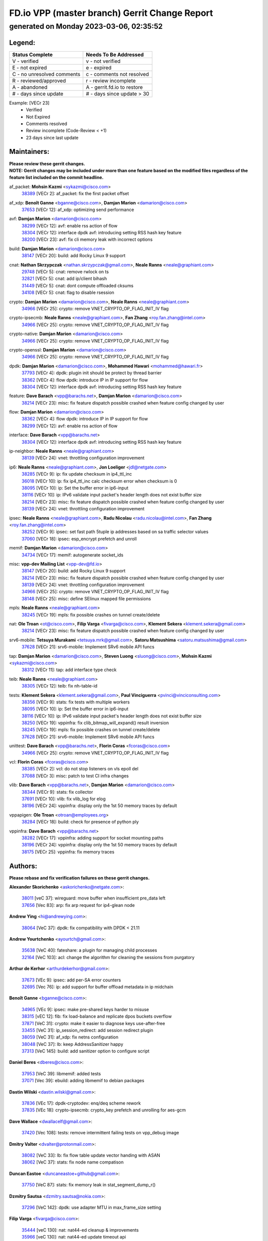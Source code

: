 
==============================================
FD.io VPP (master branch) Gerrit Change Report
==============================================
--------------------------------------------
generated on Monday 2023-03-06, 02:35:52
--------------------------------------------


Legend:
-------
========================== ===========================
Status Complete            Needs To Be Addressed
========================== ===========================
V - verified               v - not verified
E - not expired            e - expired
C - no unresolved comments c - comments not resolved
R - reviewed/approved      r - review incomplete
A - abandoned              A - gerrit.fd.io to restore
# - days since update      # - days since update > 30
========================== ===========================

Example: [VECr 23]
    - Verified
    - Not Expired
    - Comments resolved
    - Review incomplete (Code-Review < +1)
    - 23 days since last update


Maintainers:
------------
| **Please review these gerrit changes.**

| **NOTE: Gerrit changes may be included under more than one feature based on the modified files regardless of the feature list included on the commit headline.**

af_packet: **Mohsin Kazmi** <sykazmi@cisco.com>
  | `38389 <https:////gerrit.fd.io/r/c/vpp/+/38389>`_ [VECr 2]: af_packet: fix the first packet offset

af_xdp: **Benoît Ganne** <bganne@cisco.com>, **Damjan Marion** <damarion@cisco.com>
  | `37653 <https:////gerrit.fd.io/r/c/vpp/+/37653>`_ [VECr 12]: af_xdp: optimizing send performance

avf: **Damjan Marion** <damarion@cisco.com>
  | `38299 <https:////gerrit.fd.io/r/c/vpp/+/38299>`_ [VECr 12]: avf: enable rss action of flow
  | `38304 <https:////gerrit.fd.io/r/c/vpp/+/38304>`_ [VECr 12]: interface dpdk avf: introducing setting RSS hash key feature
  | `38200 <https:////gerrit.fd.io/r/c/vpp/+/38200>`_ [VECr 23]: avf: fix cli memory leak with incorrect options

build: **Damjan Marion** <damarion@cisco.com>
  | `38147 <https:////gerrit.fd.io/r/c/vpp/+/38147>`_ [VECr 20]: build: add Rocky Linux 9 support

cnat: **Nathan Skrzypczak** <nathan.skrzypczak@gmail.com>, **Neale Ranns** <neale@graphiant.com>
  | `29748 <https:////gerrit.fd.io/r/c/vpp/+/29748>`_ [VECr 5]: cnat: remove rwlock on ts
  | `32821 <https:////gerrit.fd.io/r/c/vpp/+/32821>`_ [VECr 5]: cnat: add ip/client bihash
  | `31449 <https:////gerrit.fd.io/r/c/vpp/+/31449>`_ [VECr 5]: cnat: dont compute offloaded cksums
  | `34108 <https:////gerrit.fd.io/r/c/vpp/+/34108>`_ [VECr 5]: cnat: flag to disable rsession

crypto: **Damjan Marion** <damarion@cisco.com>, **Neale Ranns** <neale@graphiant.com>
  | `34966 <https:////gerrit.fd.io/r/c/vpp/+/34966>`_ [VECr 25]: crypto: remove VNET_CRYPTO_OP_FLAG_INIT_IV flag

crypto-ipsecmb: **Neale Ranns** <neale@graphiant.com>, **Fan Zhang** <roy.fan.zhang@intel.com>
  | `34966 <https:////gerrit.fd.io/r/c/vpp/+/34966>`_ [VECr 25]: crypto: remove VNET_CRYPTO_OP_FLAG_INIT_IV flag

crypto-native: **Damjan Marion** <damarion@cisco.com>
  | `34966 <https:////gerrit.fd.io/r/c/vpp/+/34966>`_ [VECr 25]: crypto: remove VNET_CRYPTO_OP_FLAG_INIT_IV flag

crypto-openssl: **Damjan Marion** <damarion@cisco.com>
  | `34966 <https:////gerrit.fd.io/r/c/vpp/+/34966>`_ [VECr 25]: crypto: remove VNET_CRYPTO_OP_FLAG_INIT_IV flag

dpdk: **Damjan Marion** <damarion@cisco.com>, **Mohammed Hawari** <mohammed@hawari.fr>
  | `37793 <https:////gerrit.fd.io/r/c/vpp/+/37793>`_ [VECr 4]: dpdk: plugin init should be protect by thread barrier
  | `38362 <https:////gerrit.fd.io/r/c/vpp/+/38362>`_ [VECr 4]: flow dpdk: introduce IP in IP support for flow
  | `38304 <https:////gerrit.fd.io/r/c/vpp/+/38304>`_ [VECr 12]: interface dpdk avf: introducing setting RSS hash key feature

feature: **Dave Barach** <vpp@barachs.net>, **Damjan Marion** <damarion@cisco.com>
  | `38214 <https:////gerrit.fd.io/r/c/vpp/+/38214>`_ [VECr 23]: misc: fix feature dispatch possible crashed when feature config changed by user

flow: **Damjan Marion** <damarion@cisco.com>
  | `38362 <https:////gerrit.fd.io/r/c/vpp/+/38362>`_ [VECr 4]: flow dpdk: introduce IP in IP support for flow
  | `38299 <https:////gerrit.fd.io/r/c/vpp/+/38299>`_ [VECr 12]: avf: enable rss action of flow

interface: **Dave Barach** <vpp@barachs.net>
  | `38304 <https:////gerrit.fd.io/r/c/vpp/+/38304>`_ [VECr 12]: interface dpdk avf: introducing setting RSS hash key feature

ip-neighbor: **Neale Ranns** <neale@graphiant.com>
  | `38139 <https:////gerrit.fd.io/r/c/vpp/+/38139>`_ [VECr 24]: vnet: throttling configuration improvement

ip6: **Neale Ranns** <neale@graphiant.com>, **Jon Loeliger** <jdl@netgate.com>
  | `38285 <https:////gerrit.fd.io/r/c/vpp/+/38285>`_ [VECr 9]: ip: fix update checksum in ip4_ttl_inc
  | `36018 <https:////gerrit.fd.io/r/c/vpp/+/36018>`_ [VECr 10]: ip: fix ip4_ttl_inc calc checksum error when checksum is 0
  | `38095 <https:////gerrit.fd.io/r/c/vpp/+/38095>`_ [VECr 10]: ip: Set the buffer error in ip6-input
  | `38116 <https:////gerrit.fd.io/r/c/vpp/+/38116>`_ [VECr 10]: ip: IPv6 validate input packet's header length does not exist buffer size
  | `38214 <https:////gerrit.fd.io/r/c/vpp/+/38214>`_ [VECr 23]: misc: fix feature dispatch possible crashed when feature config changed by user
  | `38139 <https:////gerrit.fd.io/r/c/vpp/+/38139>`_ [VECr 24]: vnet: throttling configuration improvement

ipsec: **Neale Ranns** <neale@graphiant.com>, **Radu Nicolau** <radu.nicolau@intel.com>, **Fan Zhang** <roy.fan.zhang@intel.com>
  | `38252 <https:////gerrit.fd.io/r/c/vpp/+/38252>`_ [VECr 9]: ipsec: set fast path 5tuple ip addresses based on sa traffic selector values
  | `37060 <https:////gerrit.fd.io/r/c/vpp/+/37060>`_ [VECr 18]: ipsec: esp_encrypt prefetch and unroll

memif: **Damjan Marion** <damarion@cisco.com>
  | `34734 <https:////gerrit.fd.io/r/c/vpp/+/34734>`_ [VECr 17]: memif: autogenerate socket_ids

misc: **vpp-dev Mailing List** <vpp-dev@fd.io>
  | `38147 <https:////gerrit.fd.io/r/c/vpp/+/38147>`_ [VECr 20]: build: add Rocky Linux 9 support
  | `38214 <https:////gerrit.fd.io/r/c/vpp/+/38214>`_ [VECr 23]: misc: fix feature dispatch possible crashed when feature config changed by user
  | `38139 <https:////gerrit.fd.io/r/c/vpp/+/38139>`_ [VECr 24]: vnet: throttling configuration improvement
  | `34966 <https:////gerrit.fd.io/r/c/vpp/+/34966>`_ [VECr 25]: crypto: remove VNET_CRYPTO_OP_FLAG_INIT_IV flag
  | `38148 <https:////gerrit.fd.io/r/c/vpp/+/38148>`_ [VECr 25]: misc: define SElinux mapped file permissions

mpls: **Neale Ranns** <neale@graphiant.com>
  | `38245 <https:////gerrit.fd.io/r/c/vpp/+/38245>`_ [VECr 19]: mpls: fix possible crashes on tunnel create/delete

nat: **Ole Troan** <ot@cisco.com>, **Filip Varga** <fivarga@cisco.com>, **Klement Sekera** <klement.sekera@gmail.com>
  | `38214 <https:////gerrit.fd.io/r/c/vpp/+/38214>`_ [VECr 23]: misc: fix feature dispatch possible crashed when feature config changed by user

srv6-mobile: **Tetsuya Murakami** <tetsuya.mrk@gmail.com>, **Satoru Matsushima** <satoru.matsushima@gmail.com>
  | `37628 <https:////gerrit.fd.io/r/c/vpp/+/37628>`_ [VECr 21]: srv6-mobile: Implement SRv6 mobile API funcs

tap: **Damjan Marion** <damarion@cisco.com>, **Steven Luong** <sluong@cisco.com>, **Mohsin Kazmi** <sykazmi@cisco.com>
  | `38312 <https:////gerrit.fd.io/r/c/vpp/+/38312>`_ [VECr 11]: tap: add interface type check

teib: **Neale Ranns** <neale@graphiant.com>
  | `38305 <https:////gerrit.fd.io/r/c/vpp/+/38305>`_ [VECr 12]: teib: fix nh-table-id

tests: **Klement Sekera** <klement.sekera@gmail.com>, **Paul Vinciguerra** <pvinci@vinciconsulting.com>
  | `38356 <https:////gerrit.fd.io/r/c/vpp/+/38356>`_ [VECr 9]: stats: fix tests with multiple workers
  | `38095 <https:////gerrit.fd.io/r/c/vpp/+/38095>`_ [VECr 10]: ip: Set the buffer error in ip6-input
  | `38116 <https:////gerrit.fd.io/r/c/vpp/+/38116>`_ [VECr 10]: ip: IPv6 validate input packet's header length does not exist buffer size
  | `38250 <https:////gerrit.fd.io/r/c/vpp/+/38250>`_ [VECr 19]: vppinfra: fix clib_bitmap_will_expand() result inversion
  | `38245 <https:////gerrit.fd.io/r/c/vpp/+/38245>`_ [VECr 19]: mpls: fix possible crashes on tunnel create/delete
  | `37628 <https:////gerrit.fd.io/r/c/vpp/+/37628>`_ [VECr 21]: srv6-mobile: Implement SRv6 mobile API funcs

unittest: **Dave Barach** <vpp@barachs.net>, **Florin Coras** <fcoras@cisco.com>
  | `34966 <https:////gerrit.fd.io/r/c/vpp/+/34966>`_ [VECr 25]: crypto: remove VNET_CRYPTO_OP_FLAG_INIT_IV flag

vcl: **Florin Coras** <fcoras@cisco.com>
  | `38385 <https:////gerrit.fd.io/r/c/vpp/+/38385>`_ [VECr 2]: vcl: do not stop listeners on vls epoll del
  | `37088 <https:////gerrit.fd.io/r/c/vpp/+/37088>`_ [VECr 3]: misc: patch to test CI infra changes

vlib: **Dave Barach** <vpp@barachs.net>, **Damjan Marion** <damarion@cisco.com>
  | `38344 <https:////gerrit.fd.io/r/c/vpp/+/38344>`_ [VECr 9]: stats: fix collector
  | `37691 <https:////gerrit.fd.io/r/c/vpp/+/37691>`_ [VECr 10]: vlib: fix vlib_log for elog
  | `38196 <https:////gerrit.fd.io/r/c/vpp/+/38196>`_ [VECr 24]: vppinfra: display only the 1st 50 memory traces by default

vppapigen: **Ole Troan** <otroan@employees.org>
  | `38284 <https:////gerrit.fd.io/r/c/vpp/+/38284>`_ [VECr 18]: build: check for presence of python ply

vppinfra: **Dave Barach** <vpp@barachs.net>
  | `38282 <https:////gerrit.fd.io/r/c/vpp/+/38282>`_ [VECr 17]: vppinfra: adding support for socket mounting paths
  | `38196 <https:////gerrit.fd.io/r/c/vpp/+/38196>`_ [VECr 24]: vppinfra: display only the 1st 50 memory traces by default
  | `38175 <https:////gerrit.fd.io/r/c/vpp/+/38175>`_ [VECr 25]: vppinfra: fix memory traces

Authors:
--------
**Please rebase and fix verification failures on these gerrit changes.**

**Alexander Skorichenko** <askorichenko@netgate.com>:

  | `38011 <https:////gerrit.fd.io/r/c/vpp/+/38011>`_ [veC 37]: wireguard: move buffer when insufficient pre_data left
  | `37656 <https:////gerrit.fd.io/r/c/vpp/+/37656>`_ [Vec 83]: arp: fix arp request for ip4-glean node

**Andrew Ying** <hi@andrewying.com>:

  | `38064 <https:////gerrit.fd.io/r/c/vpp/+/38064>`_ [VeC 37]: dpdk: fix compatibility with DPDK < 21.11

**Andrew Yourtchenko** <ayourtch@gmail.com>:

  | `35638 <https:////gerrit.fd.io/r/c/vpp/+/35638>`_ [VeC 40]: fateshare: a plugin for managing child processes
  | `32164 <https:////gerrit.fd.io/r/c/vpp/+/32164>`_ [VeC 103]: acl: change the algorithm for cleaning the sessions from purgatory

**Arthur de Kerhor** <arthurdekerhor@gmail.com>:

  | `37673 <https:////gerrit.fd.io/r/c/vpp/+/37673>`_ [VEc 9]: ipsec: add per-SA error counters
  | `32695 <https:////gerrit.fd.io/r/c/vpp/+/32695>`_ [Vec 76]: ip: add support for buffer offload metadata in ip midchain

**Benoît Ganne** <bganne@cisco.com>:

  | `34965 <https:////gerrit.fd.io/r/c/vpp/+/34965>`_ [VEc 9]: ipsec: make pre-shared keys harder to misuse
  | `38315 <https:////gerrit.fd.io/r/c/vpp/+/38315>`_ [vEC 12]: fib: fix load-balance and replicate dpos buckets overflow
  | `37871 <https:////gerrit.fd.io/r/c/vpp/+/37871>`_ [VeC 31]: crypto: make it easier to diagnose keys use-after-free
  | `33455 <https:////gerrit.fd.io/r/c/vpp/+/33455>`_ [VeC 31]: ip_session_redirect: add session redirect plugin
  | `38059 <https:////gerrit.fd.io/r/c/vpp/+/38059>`_ [VeC 31]: af_xdp: fix netns configuration
  | `38048 <https:////gerrit.fd.io/r/c/vpp/+/38048>`_ [VeC 37]: lb: keep AddressSanitizer happy
  | `37313 <https:////gerrit.fd.io/r/c/vpp/+/37313>`_ [VeC 145]: build: add sanitizer option to configure script

**Daniel Beres** <dberes@cisco.com>:

  | `37953 <https:////gerrit.fd.io/r/c/vpp/+/37953>`_ [VeC 39]: libmemif: added tests
  | `37071 <https:////gerrit.fd.io/r/c/vpp/+/37071>`_ [Vec 39]: ebuild: adding libmemif to debian packages

**Dastin Wilski** <dastin.wilski@gmail.com>:

  | `37836 <https:////gerrit.fd.io/r/c/vpp/+/37836>`_ [VEc 17]: dpdk-cryptodev: enq/deq scheme rework
  | `37835 <https:////gerrit.fd.io/r/c/vpp/+/37835>`_ [VEc 18]: crypto-ipsecmb: crypto_key prefetch and unrolling for aes-gcm

**Dave Wallace** <dwallacelf@gmail.com>:

  | `37420 <https:////gerrit.fd.io/r/c/vpp/+/37420>`_ [Vec 108]: tests: remove intermittent failing tests on vpp_debug image

**Dmitry Valter** <dvalter@protonmail.com>:

  | `38082 <https:////gerrit.fd.io/r/c/vpp/+/38082>`_ [VeC 33]: lb: fix flow table update vector handing with ASAN
  | `38062 <https:////gerrit.fd.io/r/c/vpp/+/38062>`_ [VeC 37]: stats: fix node name compatison

**Duncan Eastoe** <duncaneastoe+github@gmail.com>:

  | `37750 <https:////gerrit.fd.io/r/c/vpp/+/37750>`_ [VeC 87]: stats: fix memory leak in stat_segment_dump_r()

**Dzmitry Sautsa** <dzmitry.sautsa@nokia.com>:

  | `37296 <https:////gerrit.fd.io/r/c/vpp/+/37296>`_ [VeC 142]: dpdk: use adapter MTU in max_frame_size setting

**Filip Varga** <fivarga@cisco.com>:

  | `35444 <https:////gerrit.fd.io/r/c/vpp/+/35444>`_ [veC 130]: nat: nat44-ed cleanup & improvements
  | `35966 <https:////gerrit.fd.io/r/c/vpp/+/35966>`_ [veC 130]: nat: nat44-ed update timeout api
  | `35903 <https:////gerrit.fd.io/r/c/vpp/+/35903>`_ [VeC 130]: nat: nat66 cli bug fix
  | `34929 <https:////gerrit.fd.io/r/c/vpp/+/34929>`_ [veC 130]: nat: det44 map configuration improvements
  | `36724 <https:////gerrit.fd.io/r/c/vpp/+/36724>`_ [VeC 130]: nat: fixing incosistency in use of sw_if_index
  | `36480 <https:////gerrit.fd.io/r/c/vpp/+/36480>`_ [VeC 130]: nat: nat64 fix add_del calls requirements

**Florin Coras** <florin.coras@gmail.com>:

  | `38292 <https:////gerrit.fd.io/r/c/vpp/+/38292>`_ [vEC 1]: tcp: allow syns in closed state

**Gabriel Oginski** <gabrielx.oginski@intel.com>:

  | `37764 <https:////gerrit.fd.io/r/c/vpp/+/37764>`_ [VEc 9]: wireguard: under-load state determination update

**GaoChX** <chiso.gao@gmail.com>:

  | `37010 <https:////gerrit.fd.io/r/c/vpp/+/37010>`_ [VeC 55]: interface: fix crash if vnet_hw_if_get_rx_queue return zero
  | `37153 <https:////gerrit.fd.io/r/c/vpp/+/37153>`_ [VeC 55]: nat: nat44-ed get out2in workers failed for static mapping without port

**Hedi Bouattour** <hedibouattour2010@gmail.com>:

  | `37248 <https:////gerrit.fd.io/r/c/vpp/+/37248>`_ [VeC 159]: urpf: add show urpf cli

**Huawei LI** <lihuawei_zzu@163.com>:

  | `37727 <https:////gerrit.fd.io/r/c/vpp/+/37727>`_ [Vec 81]: nat: make nat44 session limit api reinit flow_hash with new buckets.
  | `37726 <https:////gerrit.fd.io/r/c/vpp/+/37726>`_ [Vec 92]: nat: fix crash when set nat44 session limit with nonexisted vrf.
  | `37379 <https:////gerrit.fd.io/r/c/vpp/+/37379>`_ [VeC 103]: policer: fix crash when delete interface policer classify.
  | `37651 <https:////gerrit.fd.io/r/c/vpp/+/37651>`_ [VeC 103]: classify: fix classify session cli.

**Jieqiang Wang** <jieqiang.wang@arm.com>:

  | `38349 <https:////gerrit.fd.io/r/c/vpp/+/38349>`_ [vEC 0]: build: replace phony target with .ok file

**Jing Peng** <jing@meter.com>:

  | `36578 <https:////gerrit.fd.io/r/c/vpp/+/36578>`_ [VeC 130]: nat: fix nat44-ed outside address selection
  | `36597 <https:////gerrit.fd.io/r/c/vpp/+/36597>`_ [VeC 130]: nat: fix nat44-ed API

**Kai Luo** <kailuo.nk@gmail.com>:

  | `37269 <https:////gerrit.fd.io/r/c/vpp/+/37269>`_ [VeC 148]: memif: fix uninitialized variable warning

**Klement Sekera** <klement.sekera@gmail.com>:

  | `38042 <https:////gerrit.fd.io/r/c/vpp/+/38042>`_ [VEc 20]: tests: enhance counter comparison error message
  | `38041 <https:////gerrit.fd.io/r/c/vpp/+/38041>`_ [VeC 38]: tests: refactor extra_vpp_punt_config

**Leyi Rong** <leyi.rong@intel.com>:

  | `37853 <https:////gerrit.fd.io/r/c/vpp/+/37853>`_ [VeC 73]: avf: performance optimization when CLIB_HAVE_VEC512 is enabled

**Liangxing Wang** <liangxing.wang@arm.com>:

  | `37912 <https:////gerrit.fd.io/r/c/vpp/+/37912>`_ [VEc 14]: memif: fix input vector rate of memif-input node

**Matz von Finckenstein** <matz.vf@gmail.com>:

  | `38091 <https:////gerrit.fd.io/r/c/vpp/+/38091>`_ [VEc 20]: stats: Updated go version URL for the install script Added log flag to pass in logging file destination as an alternate logging destination from syslog

**Maxime Peim** <mpeim@cisco.com>:

  | `37865 <https:////gerrit.fd.io/r/c/vpp/+/37865>`_ [Vec 39]: ipsec: huge anti-replay window support
  | `37941 <https:////gerrit.fd.io/r/c/vpp/+/37941>`_ [VeC 44]: classify: bypass drop filter on specific error

**Miguel Borges de Freitas** <miguel-r-freitas@alticelabs.com>:

  | `37532 <https:////gerrit.fd.io/r/c/vpp/+/37532>`_ [Vec 89]: cnat: fix cnat_translation_cli_add_del call for del with INVALID_INDEX

**Miklos Tirpak** <miklos.tirpak@gmail.com>:

  | `36021 <https:////gerrit.fd.io/r/c/vpp/+/36021>`_ [VeC 130]: nat: fix tcp session reopen in nat44-ed

**Mohammed HAWARI** <momohawari@gmail.com>:

  | `33726 <https:////gerrit.fd.io/r/c/vpp/+/33726>`_ [VeC 144]: vlib: introduce an inter worker interrupts efds

**Mohsin Kazmi** <sykazmi@cisco.com>:

  | `38045 <https:////gerrit.fd.io/r/c/vpp/+/38045>`_ [VeC 38]: interface: add the missing tag keyword in the cli helper

**Nathan Skrzypczak** <nathan.skrzypczak@gmail.com>:

  | `34713 <https:////gerrit.fd.io/r/c/vpp/+/34713>`_ [VeC 150]: vppinfra: improve & test abstract socket
  | `32820 <https:////gerrit.fd.io/r/c/vpp/+/32820>`_ [VeC 156]: cnat: better cnat snat-policy cli
  | `33264 <https:////gerrit.fd.io/r/c/vpp/+/33264>`_ [VeC 156]: pbl: Port based balancer
  | `32271 <https:////gerrit.fd.io/r/c/vpp/+/32271>`_ [VeC 156]: memif: add support for ns abstract sockets

**Neale Ranns** <neale@graphiant.com>:

  | `38092 <https:////gerrit.fd.io/r/c/vpp/+/38092>`_ [VEc 10]: ip: IP address family common input node

**Ole Troan** <otroan@employees.org>:

  | `37766 <https:////gerrit.fd.io/r/c/vpp/+/37766>`_ [veC 81]: papi: vla list of fixed strings

**Sergey Matov** <sergey.matov@travelping.com>:

  | `31319 <https:////gerrit.fd.io/r/c/vpp/+/31319>`_ [VeC 130]: nat: DET: Allow unknown protocol translation

**Stanislav Zaikin** <zstaseg@gmail.com>:

  | `36110 <https:////gerrit.fd.io/r/c/vpp/+/36110>`_ [Vec 40]: virtio: allocate frame per interface

**Takeru Hayasaka** <hayatake396@gmail.com>:

  | `37939 <https:////gerrit.fd.io/r/c/vpp/+/37939>`_ [VEc 1]: ip: support flow-hash gtpv1teid

**Ted Chen** <znscnchen@gmail.com>:

  | `37162 <https:////gerrit.fd.io/r/c/vpp/+/37162>`_ [VeC 130]: nat: fix the wrong unformat type
  | `36790 <https:////gerrit.fd.io/r/c/vpp/+/36790>`_ [VeC 157]: map: lpm 128 lookup error.
  | `37143 <https:////gerrit.fd.io/r/c/vpp/+/37143>`_ [VeC 169]: classify: remove unnecessary reallocation

**Tianyu Li** <tianyu.li@arm.com>:

  | `37530 <https:////gerrit.fd.io/r/c/vpp/+/37530>`_ [vec 128]: dpdk: fix interface name w/ the same PCI bus/slot/function

**Vladimir Bernolak** <vladimir.bernolak@pantheon.tech>:

  | `36723 <https:////gerrit.fd.io/r/c/vpp/+/36723>`_ [VeC 130]: nat: det44 map configuration improvements + tests

**Vladislav Grishenko** <themiron@mail.ru>:

  | `35796 <https:////gerrit.fd.io/r/c/vpp/+/35796>`_ [VeC 90]: vlib: avoid non-mp-safe cli process node updates
  | `37241 <https:////gerrit.fd.io/r/c/vpp/+/37241>`_ [VeC 97]: nat: fix nat44_ed set_session_limit crash
  | `37263 <https:////gerrit.fd.io/r/c/vpp/+/37263>`_ [VeC 130]: nat: add nat44-ed session filtering by fib table
  | `37264 <https:////gerrit.fd.io/r/c/vpp/+/37264>`_ [VeC 130]: nat: fix nat44-ed outside address distribution
  | `37270 <https:////gerrit.fd.io/r/c/vpp/+/37270>`_ [VeC 158]: vppinfra: fix pool free bitmap allocation
  | `35721 <https:////gerrit.fd.io/r/c/vpp/+/35721>`_ [VeC 164]: vlib: stop worker threads on main loop exit
  | `35726 <https:////gerrit.fd.io/r/c/vpp/+/35726>`_ [VeC 164]: papi: fix socket api max message id calculation

**Vratko Polak** <vrpolak@cisco.com>:

  | `22575 <https:////gerrit.fd.io/r/c/vpp/+/22575>`_ [Vec 48]: api: fix vl_socket_write_ready
  | `37083 <https:////gerrit.fd.io/r/c/vpp/+/37083>`_ [Vec 172]: avf: tolerate socket events in avf_process_request

**Xiaoming Jiang** <jiangxiaoming@outlook.com>:

  | `38336 <https:////gerrit.fd.io/r/c/vpp/+/38336>`_ [VEc 9]: ip: IPv4 Fragmentation - fix fragment id alloc not multi-thread safe
  | `37820 <https:////gerrit.fd.io/r/c/vpp/+/37820>`_ [Vec 46]: api: fix api msg thread safe setting not work
  | `37789 <https:////gerrit.fd.io/r/c/vpp/+/37789>`_ [VeC 85]: vlib: fix ASAN fake stack size set error when switching to process
  | `37777 <https:////gerrit.fd.io/r/c/vpp/+/37777>`_ [VeC 87]: stats: fix node name compare error when updating stats segment
  | `37776 <https:////gerrit.fd.io/r/c/vpp/+/37776>`_ [VeC 87]: vlib: fix macro define command not work in startup config exec script
  | `37681 <https:////gerrit.fd.io/r/c/vpp/+/37681>`_ [Vec 99]: udp: hand off packet to right session thread
  | `36704 <https:////gerrit.fd.io/r/c/vpp/+/36704>`_ [VeC 130]: nat: auto forward inbound packet for local server session app with snat
  | `37492 <https:////gerrit.fd.io/r/c/vpp/+/37492>`_ [VeC 135]: api: fix memory error with pending_rpc_requests in multi-thread environment
  | `37427 <https:////gerrit.fd.io/r/c/vpp/+/37427>`_ [veC 140]: crypto: fix crypto dequeue handlers should be setted by VNET_CRYPTO_ASYNC_OP_XX
  | `37376 <https:////gerrit.fd.io/r/c/vpp/+/37376>`_ [VeC 147]: vlib: unix cli - fix input's buffer may be freed when using
  | `37375 <https:////gerrit.fd.io/r/c/vpp/+/37375>`_ [VeC 148]: ipsec: fix ipsec linked key not freed when sa deleted

**Xinyao Cai** <xinyao.cai@intel.com>:

  | `37840 <https:////gerrit.fd.io/r/c/vpp/+/37840>`_ [VeC 31]: dpdk: bump to dpdk 22.11

**Yong Liu** <yong.liu@intel.com>:

  | `37821 <https:////gerrit.fd.io/r/c/vpp/+/37821>`_ [Vec 82]: session: map new segment when dma enabled
  | `37819 <https:////gerrit.fd.io/r/c/vpp/+/37819>`_ [VeC 82]: vlib: pre-alloc dma batch structure
  | `37823 <https:////gerrit.fd.io/r/c/vpp/+/37823>`_ [veC 82]: memif: support dma option
  | `37572 <https:////gerrit.fd.io/r/c/vpp/+/37572>`_ [VeC 82]: vlib: support dma map extended memory
  | `37574 <https:////gerrit.fd.io/r/c/vpp/+/37574>`_ [VeC 82]: dma_intel: add cbdma device support
  | `37573 <https:////gerrit.fd.io/r/c/vpp/+/37573>`_ [VeC 82]: dma_intel: add native dsa device driver

**Yulong Pei** <yulong.pei@intel.com>:

  | `38135 <https:////gerrit.fd.io/r/c/vpp/+/38135>`_ [VEc 5]: af_xdp: change default queue size as kernel xsk default

**jinhui li** <lijh_7@chinatelecom.cn>:

  | `36901 <https:////gerrit.fd.io/r/c/vpp/+/36901>`_ [VeC 171]: interface: fix 4 or more interfaces equality comparison bug with xor operation using (a^a)^(b^b)

**jinshaohui** <jinsh11@chinatelecom.cn>:

  | `30929 <https:////gerrit.fd.io/r/c/vpp/+/30929>`_ [Vec 110]: vppinfra: fix memory issue in mhash
  | `37297 <https:////gerrit.fd.io/r/c/vpp/+/37297>`_ [Vec 113]: ping: fix ping ipv6 address set packet size greater than  mtu,packet drop

**mahdi varasteh** <mahdy.varasteh@gmail.com>:

  | `36726 <https:////gerrit.fd.io/r/c/vpp/+/36726>`_ [veC 98]: nat: add local addresses correctly in nat lb static mapping
  | `37566 <https:////gerrit.fd.io/r/c/vpp/+/37566>`_ [veC 118]: policer: add policer classify to output path
  | `34812 <https:////gerrit.fd.io/r/c/vpp/+/34812>`_ [Vec 130]: interface: more cleaning after set flags is failed in vnet_create_sw_interface

**steven luong** <sluong@cisco.com>:

  | `37105 <https:////gerrit.fd.io/r/c/vpp/+/37105>`_ [VeC 144]: vppinfra: add time error counters to stats segment

Abandoned:
----------
**The following gerrit changes have not been updated in over 180 days and have been abandoned.**

**Atzm Watanabe** <atzmism@gmail.com>:

  | `36935 <https:////gerrit.fd.io/r/c/vpp/+/36935>`_ [A 180]: ikev2: accept rekey request for IKE SA

Legend:
-------
========================== ===========================
Status Complete            Needs To Be Addressed
========================== ===========================
V - verified               v - not verified
E - not expired            e - expired
C - no unresolved comments c - comments not resolved
R - reviewed/approved      r - review incomplete
A - abandoned              A - gerrit.fd.io to restore
# - days since update      # - days since update > 30
========================== ===========================

Example: [VECr 23]
    - Verified
    - Not Expired
    - Comments resolved
    - Review incomplete (Code-Review < +1)
    - 23 days since last update


Statistics:
-----------
================ ===
Patches assigned
================ ===
authors          102
maintainers      37
committers       0
abandoned        1
================ ===

